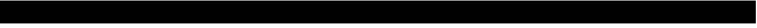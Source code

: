 SplineFontDB: 3.0
FontName: Acid3MathML-Bold
FullName: Acid3MathML-Bold
FamilyName: Acid3MathML
Weight: Bold
Copyright: 
Version: 001.000
ItalicAngle: 0
UnderlinePosition: -102
UnderlineWidth: 51
Ascent: 512
Descent: 512
LayerCount: 2
Layer: 0 0 "Arri+AOgA-re"  1
Layer: 1 0 "Avant"  0
NeedsXUIDChange: 1
XUID: [1021 298 1341886361 3354600]
FSType: 8
OS2Version: 0
OS2_WeightWidthSlopeOnly: 0
OS2_UseTypoMetrics: 1
CreationTime: 1361221735
ModificationTime: 1363989522
PfmFamily: 17
TTFWeight: 500
TTFWidth: 5
LineGap: 94
VLineGap: 0
OS2TypoAscent: 0
OS2TypoAOffset: 1
OS2TypoDescent: 0
OS2TypoDOffset: 1
OS2TypoLinegap: 94
OS2WinAscent: 0
OS2WinAOffset: 1
OS2WinDescent: 0
OS2WinDOffset: 1
HheadAscent: 0
HheadAOffset: 1
HheadDescent: 0
HheadDOffset: 1
OS2Vendor: 'PfEd'
MarkAttachClasses: 1
DEI: 91125
LangName: 1033 
Encoding: UnicodeFull
UnicodeInterp: none
NameList: Adobe Glyph List
DisplaySize: -24
AntiAlias: 1
FitToEm: 1
WinInfo: 50 50 15
TeXData: 1 0 0 346030 173015 115343 0 1048576 115343 783286 444596 497025 792723 393216 433062 380633 303038 157286 324010 404750 52429 2506097 1059062 262144
BeginChars: 1114112 119

StartChar: gradient
Encoding: 8711 8711 0
Width: 512
Flags: W
HStem: -512 21G<0 512> -512 21G<0 512> 492 20G<0 512> 492 20G<0 512>
VStem: 0 512<-512 512>
LayerCount: 2
Fore
SplineSet
0 512 m 0xa8
 512 512 l 0
 512 -512 l 0
 0 -512 l 0
 0 512 l 0xa8
EndSplineSet
Validated: 1
EndChar

StartChar: partialdiff
Encoding: 8706 8706 1
Width: 512
Flags: W
HStem: -512 21G<0 512> -512 21G<0 512> 492 20G<0 512> 492 20G<0 512>
VStem: 0 512<-512 512>
LayerCount: 2
Fore
SplineSet
0 512 m 0xa8
 512 512 l 0
 512 -512 l 0
 0 -512 l 0
 0 512 l 0xa8
EndSplineSet
Validated: 1
EndChar

StartChar: A
Encoding: 65 65 2
Width: 512
Flags: HMW
LayerCount: 2
Fore
SplineSet
0 512 m 0
 512 512 l 0
 512 -512 l 0
 0 -512 l 0
 0 512 l 0
EndSplineSet
Validated: 1
EndChar

StartChar: B
Encoding: 66 66 3
Width: 512
Flags: HMW
LayerCount: 2
Fore
SplineSet
0 512 m 0
 512 512 l 0
 512 -512 l 0
 0 -512 l 0
 0 512 l 0
EndSplineSet
Validated: 1
EndChar

StartChar: C
Encoding: 67 67 4
Width: 512
Flags: HMW
LayerCount: 2
Fore
SplineSet
0 512 m 0
 512 512 l 0
 512 -512 l 0
 0 -512 l 0
 0 512 l 0
EndSplineSet
Validated: 1
EndChar

StartChar: D
Encoding: 68 68 5
Width: 512
Flags: HMW
LayerCount: 2
Fore
SplineSet
0 512 m 0
 512 512 l 0
 512 -512 l 0
 0 -512 l 0
 0 512 l 0
EndSplineSet
Validated: 1
EndChar

StartChar: E
Encoding: 69 69 6
Width: 512
Flags: HMW
LayerCount: 2
Fore
SplineSet
0 512 m 0
 512 512 l 0
 512 -512 l 0
 0 -512 l 0
 0 512 l 0
EndSplineSet
Validated: 1
EndChar

StartChar: F
Encoding: 70 70 7
Width: 512
Flags: HMW
LayerCount: 2
Fore
SplineSet
0 512 m 0
 512 512 l 0
 512 -512 l 0
 0 -512 l 0
 0 512 l 0
EndSplineSet
Validated: 1
EndChar

StartChar: G
Encoding: 71 71 8
Width: 512
Flags: HMW
LayerCount: 2
Fore
SplineSet
0 512 m 0
 512 512 l 0
 512 -512 l 0
 0 -512 l 0
 0 512 l 0
EndSplineSet
Validated: 1
EndChar

StartChar: H
Encoding: 72 72 9
Width: 512
Flags: HMW
LayerCount: 2
Fore
SplineSet
0 512 m 0
 512 512 l 0
 512 -512 l 0
 0 -512 l 0
 0 512 l 0
EndSplineSet
Validated: 1
EndChar

StartChar: I
Encoding: 73 73 10
Width: 512
Flags: HMW
LayerCount: 2
Fore
SplineSet
0 512 m 0
 512 512 l 0
 512 -512 l 0
 0 -512 l 0
 0 512 l 0
EndSplineSet
Validated: 1
EndChar

StartChar: J
Encoding: 74 74 11
Width: 512
Flags: HMW
LayerCount: 2
Fore
SplineSet
0 512 m 0
 512 512 l 0
 512 -512 l 0
 0 -512 l 0
 0 512 l 0
EndSplineSet
Validated: 1
EndChar

StartChar: K
Encoding: 75 75 12
Width: 512
Flags: HMW
LayerCount: 2
Fore
SplineSet
0 512 m 0
 512 512 l 0
 512 -512 l 0
 0 -512 l 0
 0 512 l 0
EndSplineSet
Validated: 1
EndChar

StartChar: L
Encoding: 76 76 13
Width: 512
Flags: HMW
LayerCount: 2
Fore
SplineSet
0 512 m 0
 512 512 l 0
 512 -512 l 0
 0 -512 l 0
 0 512 l 0
EndSplineSet
Validated: 1
EndChar

StartChar: M
Encoding: 77 77 14
Width: 512
Flags: HMW
LayerCount: 2
Fore
SplineSet
0 512 m 0
 512 512 l 0
 512 -512 l 0
 0 -512 l 0
 0 512 l 0
EndSplineSet
Validated: 1
EndChar

StartChar: N
Encoding: 78 78 15
Width: 512
Flags: HMW
LayerCount: 2
Fore
SplineSet
0 512 m 0
 512 512 l 0
 512 -512 l 0
 0 -512 l 0
 0 512 l 0
EndSplineSet
Validated: 1
EndChar

StartChar: O
Encoding: 79 79 16
Width: 512
Flags: HMW
LayerCount: 2
Fore
SplineSet
0 512 m 0
 512 512 l 0
 512 -512 l 0
 0 -512 l 0
 0 512 l 0
EndSplineSet
Validated: 1
EndChar

StartChar: P
Encoding: 80 80 17
Width: 512
Flags: HMW
LayerCount: 2
Fore
SplineSet
0 512 m 0
 512 512 l 0
 512 -512 l 0
 0 -512 l 0
 0 512 l 0
EndSplineSet
Validated: 1
EndChar

StartChar: Q
Encoding: 81 81 18
Width: 512
Flags: HMW
LayerCount: 2
Fore
SplineSet
0 512 m 0
 512 512 l 0
 512 -512 l 0
 0 -512 l 0
 0 512 l 0
EndSplineSet
Validated: 1
EndChar

StartChar: R
Encoding: 82 82 19
Width: 512
Flags: HMW
LayerCount: 2
Fore
SplineSet
0 512 m 0
 512 512 l 0
 512 -512 l 0
 0 -512 l 0
 0 512 l 0
EndSplineSet
Validated: 1
EndChar

StartChar: S
Encoding: 83 83 20
Width: 512
Flags: HMW
LayerCount: 2
Fore
SplineSet
0 512 m 0
 512 512 l 0
 512 -512 l 0
 0 -512 l 0
 0 512 l 0
EndSplineSet
Validated: 1
EndChar

StartChar: T
Encoding: 84 84 21
Width: 512
Flags: HMW
LayerCount: 2
Fore
SplineSet
0 512 m 0
 512 512 l 0
 512 -512 l 0
 0 -512 l 0
 0 512 l 0
EndSplineSet
Validated: 1
EndChar

StartChar: U
Encoding: 85 85 22
Width: 512
Flags: HMW
LayerCount: 2
Fore
SplineSet
0 512 m 0
 512 512 l 0
 512 -512 l 0
 0 -512 l 0
 0 512 l 0
EndSplineSet
Validated: 1
EndChar

StartChar: V
Encoding: 86 86 23
Width: 512
Flags: HMW
LayerCount: 2
Fore
SplineSet
0 512 m 0
 512 512 l 0
 512 -512 l 0
 0 -512 l 0
 0 512 l 0
EndSplineSet
Validated: 1
EndChar

StartChar: W
Encoding: 87 87 24
Width: 512
Flags: HMW
LayerCount: 2
Fore
SplineSet
0 512 m 0
 512 512 l 0
 512 -512 l 0
 0 -512 l 0
 0 512 l 0
EndSplineSet
Validated: 1
EndChar

StartChar: X
Encoding: 88 88 25
Width: 512
Flags: HMW
LayerCount: 2
Fore
SplineSet
0 512 m 0
 512 512 l 0
 512 -512 l 0
 0 -512 l 0
 0 512 l 0
EndSplineSet
Validated: 1
EndChar

StartChar: Y
Encoding: 89 89 26
Width: 512
Flags: HMW
LayerCount: 2
Fore
SplineSet
0 512 m 0
 512 512 l 0
 512 -512 l 0
 0 -512 l 0
 0 512 l 0
EndSplineSet
Validated: 1
EndChar

StartChar: Z
Encoding: 90 90 27
Width: 512
Flags: HMW
LayerCount: 2
Fore
SplineSet
0 512 m 0
 512 512 l 0
 512 -512 l 0
 0 -512 l 0
 0 512 l 0
EndSplineSet
Validated: 1
EndChar

StartChar: a
Encoding: 97 97 28
Width: 512
Flags: HMW
LayerCount: 2
Fore
SplineSet
0 512 m 0
 512 512 l 0
 512 -512 l 0
 0 -512 l 0
 0 512 l 0
EndSplineSet
Validated: 1
EndChar

StartChar: b
Encoding: 98 98 29
Width: 512
Flags: HMW
LayerCount: 2
Fore
SplineSet
0 512 m 0
 512 512 l 0
 512 -512 l 0
 0 -512 l 0
 0 512 l 0
EndSplineSet
Validated: 1
EndChar

StartChar: c
Encoding: 99 99 30
Width: 512
Flags: HMW
LayerCount: 2
Fore
SplineSet
0 512 m 0
 512 512 l 0
 512 -512 l 0
 0 -512 l 0
 0 512 l 0
EndSplineSet
Validated: 1
EndChar

StartChar: d
Encoding: 100 100 31
Width: 512
Flags: HMW
LayerCount: 2
Fore
SplineSet
0 512 m 0
 512 512 l 0
 512 -512 l 0
 0 -512 l 0
 0 512 l 0
EndSplineSet
Validated: 1
EndChar

StartChar: e
Encoding: 101 101 32
Width: 512
Flags: HMW
LayerCount: 2
Fore
SplineSet
0 512 m 0
 512 512 l 0
 512 -512 l 0
 0 -512 l 0
 0 512 l 0
EndSplineSet
Validated: 1
EndChar

StartChar: f
Encoding: 102 102 33
Width: 512
Flags: HMW
LayerCount: 2
Fore
SplineSet
0 512 m 0
 512 512 l 0
 512 -512 l 0
 0 -512 l 0
 0 512 l 0
EndSplineSet
Validated: 1
EndChar

StartChar: g
Encoding: 103 103 34
Width: 512
Flags: HMW
LayerCount: 2
Fore
SplineSet
0 512 m 0
 512 512 l 0
 512 -512 l 0
 0 -512 l 0
 0 512 l 0
EndSplineSet
Validated: 1
EndChar

StartChar: h
Encoding: 104 104 35
Width: 512
Flags: HMW
LayerCount: 2
Fore
SplineSet
0 512 m 0
 512 512 l 0
 512 -512 l 0
 0 -512 l 0
 0 512 l 0
EndSplineSet
Validated: 1
EndChar

StartChar: i
Encoding: 105 105 36
Width: 512
Flags: HMW
LayerCount: 2
Fore
SplineSet
0 512 m 0
 512 512 l 0
 512 -512 l 0
 0 -512 l 0
 0 512 l 0
EndSplineSet
Validated: 1
EndChar

StartChar: j
Encoding: 106 106 37
Width: 512
Flags: HMW
LayerCount: 2
Fore
SplineSet
0 512 m 0
 512 512 l 0
 512 -512 l 0
 0 -512 l 0
 0 512 l 0
EndSplineSet
Validated: 1
EndChar

StartChar: k
Encoding: 107 107 38
Width: 512
Flags: HMW
LayerCount: 2
Fore
SplineSet
0 512 m 0
 512 512 l 0
 512 -512 l 0
 0 -512 l 0
 0 512 l 0
EndSplineSet
Validated: 1
EndChar

StartChar: l
Encoding: 108 108 39
Width: 512
Flags: HMW
LayerCount: 2
Fore
SplineSet
0 512 m 0
 512 512 l 0
 512 -512 l 0
 0 -512 l 0
 0 512 l 0
EndSplineSet
Validated: 1
EndChar

StartChar: m
Encoding: 109 109 40
Width: 512
Flags: HMW
LayerCount: 2
Fore
SplineSet
0 512 m 0
 512 512 l 0
 512 -512 l 0
 0 -512 l 0
 0 512 l 0
EndSplineSet
Validated: 1
EndChar

StartChar: n
Encoding: 110 110 41
Width: 512
Flags: HMW
LayerCount: 2
Fore
SplineSet
0 512 m 0
 512 512 l 0
 512 -512 l 0
 0 -512 l 0
 0 512 l 0
EndSplineSet
Validated: 1
EndChar

StartChar: o
Encoding: 111 111 42
Width: 512
Flags: HMW
LayerCount: 2
Fore
SplineSet
0 512 m 0
 512 512 l 0
 512 -512 l 0
 0 -512 l 0
 0 512 l 0
EndSplineSet
Validated: 1
EndChar

StartChar: p
Encoding: 112 112 43
Width: 512
Flags: HMW
LayerCount: 2
Fore
SplineSet
0 512 m 0
 512 512 l 0
 512 -512 l 0
 0 -512 l 0
 0 512 l 0
EndSplineSet
Validated: 1
EndChar

StartChar: q
Encoding: 113 113 44
Width: 512
Flags: HMW
LayerCount: 2
Fore
SplineSet
0 512 m 0
 512 512 l 0
 512 -512 l 0
 0 -512 l 0
 0 512 l 0
EndSplineSet
Validated: 1
EndChar

StartChar: r
Encoding: 114 114 45
Width: 512
Flags: HMW
LayerCount: 2
Fore
SplineSet
0 512 m 0
 512 512 l 0
 512 -512 l 0
 0 -512 l 0
 0 512 l 0
EndSplineSet
Validated: 1
EndChar

StartChar: s
Encoding: 115 115 46
Width: 512
Flags: HMW
LayerCount: 2
Fore
SplineSet
0 512 m 0
 512 512 l 0
 512 -512 l 0
 0 -512 l 0
 0 512 l 0
EndSplineSet
Validated: 1
EndChar

StartChar: t
Encoding: 116 116 47
Width: 512
Flags: HMW
LayerCount: 2
Fore
SplineSet
0 512 m 0
 512 512 l 0
 512 -512 l 0
 0 -512 l 0
 0 512 l 0
EndSplineSet
Validated: 1
EndChar

StartChar: u
Encoding: 117 117 48
Width: 512
Flags: HMW
LayerCount: 2
Fore
SplineSet
0 512 m 0
 512 512 l 0
 512 -512 l 0
 0 -512 l 0
 0 512 l 0
EndSplineSet
Validated: 1
EndChar

StartChar: v
Encoding: 118 118 49
Width: 512
Flags: HMW
LayerCount: 2
Fore
SplineSet
0 512 m 0
 512 512 l 0
 512 -512 l 0
 0 -512 l 0
 0 512 l 0
EndSplineSet
Validated: 1
EndChar

StartChar: w
Encoding: 119 119 50
Width: 512
Flags: HMW
LayerCount: 2
Fore
SplineSet
0 512 m 0
 512 512 l 0
 512 -512 l 0
 0 -512 l 0
 0 512 l 0
EndSplineSet
Validated: 1
EndChar

StartChar: x
Encoding: 120 120 51
Width: 512
Flags: HMW
LayerCount: 2
Fore
SplineSet
0 512 m 0
 512 512 l 0
 512 -512 l 0
 0 -512 l 0
 0 512 l 0
EndSplineSet
Validated: 1
EndChar

StartChar: y
Encoding: 121 121 52
Width: 512
Flags: HMW
LayerCount: 2
Fore
SplineSet
0 512 m 0
 512 512 l 0
 512 -512 l 0
 0 -512 l 0
 0 512 l 0
EndSplineSet
Validated: 1
EndChar

StartChar: z
Encoding: 122 122 53
Width: 512
Flags: HMW
LayerCount: 2
Fore
SplineSet
0 512 m 0
 512 512 l 0
 512 -512 l 0
 0 -512 l 0
 0 512 l 0
EndSplineSet
Validated: 1
EndChar

StartChar: zero
Encoding: 48 48 54
Width: 512
Flags: HMW
LayerCount: 2
Fore
SplineSet
0 512 m 0
 512 512 l 0
 512 -512 l 0
 0 -512 l 0
 0 512 l 0
EndSplineSet
Validated: 1
EndChar

StartChar: one
Encoding: 49 49 55
Width: 512
Flags: HMW
LayerCount: 2
Fore
SplineSet
0 512 m 0
 512 512 l 0
 512 -512 l 0
 0 -512 l 0
 0 512 l 0
EndSplineSet
Validated: 1
EndChar

StartChar: two
Encoding: 50 50 56
Width: 512
Flags: HMW
LayerCount: 2
Fore
SplineSet
0 512 m 0
 512 512 l 0
 512 -512 l 0
 0 -512 l 0
 0 512 l 0
EndSplineSet
Validated: 1
EndChar

StartChar: three
Encoding: 51 51 57
Width: 512
Flags: HMW
LayerCount: 2
Fore
SplineSet
0 512 m 0
 512 512 l 0
 512 -512 l 0
 0 -512 l 0
 0 512 l 0
EndSplineSet
Validated: 1
EndChar

StartChar: four
Encoding: 52 52 58
Width: 512
Flags: HMW
LayerCount: 2
Fore
SplineSet
0 512 m 0
 512 512 l 0
 512 -512 l 0
 0 -512 l 0
 0 512 l 0
EndSplineSet
Validated: 1
EndChar

StartChar: five
Encoding: 53 53 59
Width: 512
Flags: HMW
LayerCount: 2
Fore
SplineSet
0 512 m 0
 512 512 l 0
 512 -512 l 0
 0 -512 l 0
 0 512 l 0
EndSplineSet
Validated: 1
EndChar

StartChar: six
Encoding: 54 54 60
Width: 512
Flags: HMW
LayerCount: 2
Fore
SplineSet
0 512 m 0
 512 512 l 0
 512 -512 l 0
 0 -512 l 0
 0 512 l 0
EndSplineSet
Validated: 1
EndChar

StartChar: seven
Encoding: 55 55 61
Width: 512
Flags: HMW
LayerCount: 2
Fore
SplineSet
0 512 m 0
 512 512 l 0
 512 -512 l 0
 0 -512 l 0
 0 512 l 0
EndSplineSet
Validated: 1
EndChar

StartChar: eight
Encoding: 56 56 62
Width: 512
Flags: HMW
LayerCount: 2
Fore
SplineSet
0 512 m 0
 512 512 l 0
 512 -512 l 0
 0 -512 l 0
 0 512 l 0
EndSplineSet
Validated: 1
EndChar

StartChar: nine
Encoding: 57 57 63
Width: 512
Flags: HMW
LayerCount: 2
Fore
SplineSet
0 512 m 0
 512 512 l 0
 512 -512 l 0
 0 -512 l 0
 0 512 l 0
EndSplineSet
Validated: 1
EndChar

StartChar: Alpha
Encoding: 913 913 64
Width: 512
Flags: HMW
LayerCount: 2
Fore
SplineSet
0 512 m 0
 512 512 l 0
 512 -512 l 0
 0 -512 l 0
 0 512 l 0
EndSplineSet
Validated: 1
EndChar

StartChar: Beta
Encoding: 914 914 65
Width: 512
Flags: HMW
LayerCount: 2
Fore
SplineSet
0 512 m 0
 512 512 l 0
 512 -512 l 0
 0 -512 l 0
 0 512 l 0
EndSplineSet
Validated: 1
EndChar

StartChar: Gamma
Encoding: 915 915 66
Width: 512
Flags: HMW
LayerCount: 2
Fore
SplineSet
0 512 m 0
 512 512 l 0
 512 -512 l 0
 0 -512 l 0
 0 512 l 0
EndSplineSet
Validated: 1
EndChar

StartChar: Delta
Encoding: 916 916 67
Width: 512
Flags: HMW
LayerCount: 2
Fore
SplineSet
0 512 m 0
 512 512 l 0
 512 -512 l 0
 0 -512 l 0
 0 512 l 0
EndSplineSet
Validated: 1
EndChar

StartChar: Epsilon
Encoding: 917 917 68
Width: 512
Flags: HMW
LayerCount: 2
Fore
SplineSet
0 512 m 0
 512 512 l 0
 512 -512 l 0
 0 -512 l 0
 0 512 l 0
EndSplineSet
Validated: 1
EndChar

StartChar: Zeta
Encoding: 918 918 69
Width: 512
Flags: HMW
LayerCount: 2
Fore
SplineSet
0 512 m 0
 512 512 l 0
 512 -512 l 0
 0 -512 l 0
 0 512 l 0
EndSplineSet
Validated: 1
EndChar

StartChar: Eta
Encoding: 919 919 70
Width: 512
Flags: HMW
LayerCount: 2
Fore
SplineSet
0 512 m 0
 512 512 l 0
 512 -512 l 0
 0 -512 l 0
 0 512 l 0
EndSplineSet
Validated: 1
EndChar

StartChar: Theta
Encoding: 920 920 71
Width: 512
Flags: HMW
LayerCount: 2
Fore
SplineSet
0 512 m 0
 512 512 l 0
 512 -512 l 0
 0 -512 l 0
 0 512 l 0
EndSplineSet
Validated: 1
EndChar

StartChar: Iota
Encoding: 921 921 72
Width: 512
Flags: HMW
LayerCount: 2
Fore
SplineSet
0 512 m 0
 512 512 l 0
 512 -512 l 0
 0 -512 l 0
 0 512 l 0
EndSplineSet
Validated: 1
EndChar

StartChar: Kappa
Encoding: 922 922 73
Width: 512
Flags: HMW
LayerCount: 2
Fore
SplineSet
0 512 m 0
 512 512 l 0
 512 -512 l 0
 0 -512 l 0
 0 512 l 0
EndSplineSet
Validated: 1
EndChar

StartChar: Lambda
Encoding: 923 923 74
Width: 512
Flags: HMW
LayerCount: 2
Fore
SplineSet
0 512 m 0
 512 512 l 0
 512 -512 l 0
 0 -512 l 0
 0 512 l 0
EndSplineSet
Validated: 1
EndChar

StartChar: Mu
Encoding: 924 924 75
Width: 512
Flags: HMW
LayerCount: 2
Fore
SplineSet
0 512 m 0
 512 512 l 0
 512 -512 l 0
 0 -512 l 0
 0 512 l 0
EndSplineSet
Validated: 1
EndChar

StartChar: Nu
Encoding: 925 925 76
Width: 512
Flags: HMW
LayerCount: 2
Fore
SplineSet
0 512 m 0
 512 512 l 0
 512 -512 l 0
 0 -512 l 0
 0 512 l 0
EndSplineSet
Validated: 1
EndChar

StartChar: Xi
Encoding: 926 926 77
Width: 512
Flags: HMW
LayerCount: 2
Fore
SplineSet
0 512 m 0
 512 512 l 0
 512 -512 l 0
 0 -512 l 0
 0 512 l 0
EndSplineSet
Validated: 1
EndChar

StartChar: Omicron
Encoding: 927 927 78
Width: 512
Flags: HMW
LayerCount: 2
Fore
SplineSet
0 512 m 0
 512 512 l 0
 512 -512 l 0
 0 -512 l 0
 0 512 l 0
EndSplineSet
Validated: 1
EndChar

StartChar: Pi
Encoding: 928 928 79
Width: 512
Flags: HMW
LayerCount: 2
Fore
SplineSet
0 512 m 0
 512 512 l 0
 512 -512 l 0
 0 -512 l 0
 0 512 l 0
EndSplineSet
Validated: 1
EndChar

StartChar: Rho
Encoding: 929 929 80
Width: 512
Flags: HMW
LayerCount: 2
Fore
SplineSet
0 512 m 0
 512 512 l 0
 512 -512 l 0
 0 -512 l 0
 0 512 l 0
EndSplineSet
Validated: 1
EndChar

StartChar: Sigma
Encoding: 931 931 81
Width: 512
Flags: HMW
LayerCount: 2
Fore
SplineSet
0 512 m 0
 512 512 l 0
 512 -512 l 0
 0 -512 l 0
 0 512 l 0
EndSplineSet
Validated: 1
EndChar

StartChar: Tau
Encoding: 932 932 82
Width: 512
Flags: HMW
LayerCount: 2
Fore
SplineSet
0 512 m 0
 512 512 l 0
 512 -512 l 0
 0 -512 l 0
 0 512 l 0
EndSplineSet
Validated: 1
EndChar

StartChar: Upsilon
Encoding: 933 933 83
Width: 512
Flags: HMW
LayerCount: 2
Fore
SplineSet
0 512 m 0
 512 512 l 0
 512 -512 l 0
 0 -512 l 0
 0 512 l 0
EndSplineSet
Validated: 1
EndChar

StartChar: Phi
Encoding: 934 934 84
Width: 512
Flags: HMW
LayerCount: 2
Fore
SplineSet
0 512 m 0
 512 512 l 0
 512 -512 l 0
 0 -512 l 0
 0 512 l 0
EndSplineSet
Validated: 1
EndChar

StartChar: Chi
Encoding: 935 935 85
Width: 512
Flags: HMW
LayerCount: 2
Fore
SplineSet
0 512 m 0
 512 512 l 0
 512 -512 l 0
 0 -512 l 0
 0 512 l 0
EndSplineSet
Validated: 1
EndChar

StartChar: Psi
Encoding: 936 936 86
Width: 512
Flags: HMW
LayerCount: 2
Fore
SplineSet
0 512 m 0
 512 512 l 0
 512 -512 l 0
 0 -512 l 0
 0 512 l 0
EndSplineSet
Validated: 1
EndChar

StartChar: Omega
Encoding: 937 937 87
Width: 512
Flags: HMW
LayerCount: 2
Fore
SplineSet
0 512 m 0
 512 512 l 0
 512 -512 l 0
 0 -512 l 0
 0 512 l 0
EndSplineSet
Validated: 1
EndChar

StartChar: alpha
Encoding: 945 945 88
Width: 512
Flags: HMW
LayerCount: 2
Fore
SplineSet
0 512 m 0
 512 512 l 0
 512 -512 l 0
 0 -512 l 0
 0 512 l 0
EndSplineSet
Validated: 1
EndChar

StartChar: beta
Encoding: 946 946 89
Width: 512
Flags: HMW
LayerCount: 2
Fore
SplineSet
0 512 m 0
 512 512 l 0
 512 -512 l 0
 0 -512 l 0
 0 512 l 0
EndSplineSet
Validated: 1
EndChar

StartChar: gamma
Encoding: 947 947 90
Width: 512
Flags: HMW
LayerCount: 2
Fore
SplineSet
0 512 m 0
 512 512 l 0
 512 -512 l 0
 0 -512 l 0
 0 512 l 0
EndSplineSet
Validated: 1
EndChar

StartChar: delta
Encoding: 948 948 91
Width: 512
Flags: HMW
LayerCount: 2
Fore
SplineSet
0 512 m 0
 512 512 l 0
 512 -512 l 0
 0 -512 l 0
 0 512 l 0
EndSplineSet
Validated: 1
EndChar

StartChar: epsilon
Encoding: 949 949 92
Width: 512
Flags: HMW
LayerCount: 2
Fore
SplineSet
0 512 m 0
 512 512 l 0
 512 -512 l 0
 0 -512 l 0
 0 512 l 0
EndSplineSet
Validated: 1
EndChar

StartChar: zeta
Encoding: 950 950 93
Width: 512
Flags: HMW
LayerCount: 2
Fore
SplineSet
0 512 m 0
 512 512 l 0
 512 -512 l 0
 0 -512 l 0
 0 512 l 0
EndSplineSet
Validated: 1
EndChar

StartChar: eta
Encoding: 951 951 94
Width: 512
Flags: HMW
LayerCount: 2
Fore
SplineSet
0 512 m 0
 512 512 l 0
 512 -512 l 0
 0 -512 l 0
 0 512 l 0
EndSplineSet
Validated: 1
EndChar

StartChar: theta
Encoding: 952 952 95
Width: 512
Flags: HMW
LayerCount: 2
Fore
SplineSet
0 512 m 0
 512 512 l 0
 512 -512 l 0
 0 -512 l 0
 0 512 l 0
EndSplineSet
Validated: 1
EndChar

StartChar: iota
Encoding: 953 953 96
Width: 512
Flags: HMW
LayerCount: 2
Fore
SplineSet
0 512 m 0
 512 512 l 0
 512 -512 l 0
 0 -512 l 0
 0 512 l 0
EndSplineSet
Validated: 1
EndChar

StartChar: kappa
Encoding: 954 954 97
Width: 512
Flags: HMW
LayerCount: 2
Fore
SplineSet
0 512 m 0
 512 512 l 0
 512 -512 l 0
 0 -512 l 0
 0 512 l 0
EndSplineSet
Validated: 1
EndChar

StartChar: lambda
Encoding: 955 955 98
Width: 512
Flags: HMW
LayerCount: 2
Fore
SplineSet
0 512 m 0
 512 512 l 0
 512 -512 l 0
 0 -512 l 0
 0 512 l 0
EndSplineSet
Validated: 1
EndChar

StartChar: mu
Encoding: 956 956 99
Width: 512
Flags: HMW
LayerCount: 2
Fore
SplineSet
0 512 m 0
 512 512 l 0
 512 -512 l 0
 0 -512 l 0
 0 512 l 0
EndSplineSet
Validated: 1
EndChar

StartChar: nu
Encoding: 957 957 100
Width: 512
Flags: HMW
LayerCount: 2
Fore
SplineSet
0 512 m 0
 512 512 l 0
 512 -512 l 0
 0 -512 l 0
 0 512 l 0
EndSplineSet
Validated: 1
EndChar

StartChar: xi
Encoding: 958 958 101
Width: 512
Flags: HMW
LayerCount: 2
Fore
SplineSet
0 512 m 0
 512 512 l 0
 512 -512 l 0
 0 -512 l 0
 0 512 l 0
EndSplineSet
Validated: 1
EndChar

StartChar: omicron
Encoding: 959 959 102
Width: 512
Flags: HMW
LayerCount: 2
Fore
SplineSet
0 512 m 0
 512 512 l 0
 512 -512 l 0
 0 -512 l 0
 0 512 l 0
EndSplineSet
Validated: 1
EndChar

StartChar: pi
Encoding: 960 960 103
Width: 512
Flags: HMW
LayerCount: 2
Fore
SplineSet
0 512 m 0
 512 512 l 0
 512 -512 l 0
 0 -512 l 0
 0 512 l 0
EndSplineSet
Validated: 1
EndChar

StartChar: rho
Encoding: 961 961 104
Width: 512
Flags: HMW
LayerCount: 2
Fore
SplineSet
0 512 m 0
 512 512 l 0
 512 -512 l 0
 0 -512 l 0
 0 512 l 0
EndSplineSet
Validated: 1
EndChar

StartChar: sigma1
Encoding: 962 962 105
Width: 512
Flags: HMW
LayerCount: 2
Fore
SplineSet
0 512 m 0
 512 512 l 0
 512 -512 l 0
 0 -512 l 0
 0 512 l 0
EndSplineSet
Validated: 1
EndChar

StartChar: sigma
Encoding: 963 963 106
Width: 512
Flags: HMW
LayerCount: 2
Fore
SplineSet
0 512 m 0
 512 512 l 0
 512 -512 l 0
 0 -512 l 0
 0 512 l 0
EndSplineSet
Validated: 1
EndChar

StartChar: tau
Encoding: 964 964 107
Width: 512
Flags: HMW
LayerCount: 2
Fore
SplineSet
0 512 m 0
 512 512 l 0
 512 -512 l 0
 0 -512 l 0
 0 512 l 0
EndSplineSet
Validated: 1
EndChar

StartChar: upsilon
Encoding: 965 965 108
Width: 512
Flags: HMW
LayerCount: 2
Fore
SplineSet
0 512 m 0
 512 512 l 0
 512 -512 l 0
 0 -512 l 0
 0 512 l 0
EndSplineSet
Validated: 1
EndChar

StartChar: phi
Encoding: 966 966 109
Width: 512
Flags: HMW
LayerCount: 2
Fore
SplineSet
0 512 m 0
 512 512 l 0
 512 -512 l 0
 0 -512 l 0
 0 512 l 0
EndSplineSet
Validated: 1
EndChar

StartChar: chi
Encoding: 967 967 110
Width: 512
Flags: HMW
LayerCount: 2
Fore
SplineSet
0 512 m 0
 512 512 l 0
 512 -512 l 0
 0 -512 l 0
 0 512 l 0
EndSplineSet
Validated: 1
EndChar

StartChar: psi
Encoding: 968 968 111
Width: 512
Flags: HMW
LayerCount: 2
Fore
SplineSet
0 512 m 0
 512 512 l 0
 512 -512 l 0
 0 -512 l 0
 0 512 l 0
EndSplineSet
Validated: 1
EndChar

StartChar: omega
Encoding: 969 969 112
Width: 512
Flags: HMW
LayerCount: 2
Fore
SplineSet
0 512 m 0
 512 512 l 0
 512 -512 l 0
 0 -512 l 0
 0 512 l 0
EndSplineSet
Validated: 1
EndChar

StartChar: theta1
Encoding: 977 977 113
Width: 512
Flags: HMW
LayerCount: 2
Fore
SplineSet
0 512 m 0
 512 512 l 0
 512 -512 l 0
 0 -512 l 0
 0 512 l 0
EndSplineSet
Validated: 1
EndChar

StartChar: phi1
Encoding: 981 981 114
Width: 512
Flags: HMW
LayerCount: 2
Fore
SplineSet
0 512 m 0
 512 512 l 0
 512 -512 l 0
 0 -512 l 0
 0 512 l 0
EndSplineSet
Validated: 1
EndChar

StartChar: omega1
Encoding: 982 982 115
Width: 512
Flags: HMW
LayerCount: 2
Fore
SplineSet
0 512 m 0
 512 512 l 0
 512 -512 l 0
 0 -512 l 0
 0 512 l 0
EndSplineSet
Validated: 1
EndChar

StartChar: uni03DC
Encoding: 988 988 116
Width: 512
Flags: HMW
LayerCount: 2
Fore
SplineSet
0 512 m 0
 512 512 l 0
 512 -512 l 0
 0 -512 l 0
 0 512 l 0
EndSplineSet
Validated: 1
EndChar

StartChar: uni03DD
Encoding: 989 989 117
Width: 512
Flags: HMW
LayerCount: 2
Fore
SplineSet
0 512 m 0
 512 512 l 0
 512 -512 l 0
 0 -512 l 0
 0 512 l 0
EndSplineSet
Validated: 1
EndChar

StartChar: space
Encoding: 32 32 118
Width: 512
Flags: W
LayerCount: 2
EndChar
EndChars
EndSplineFont
